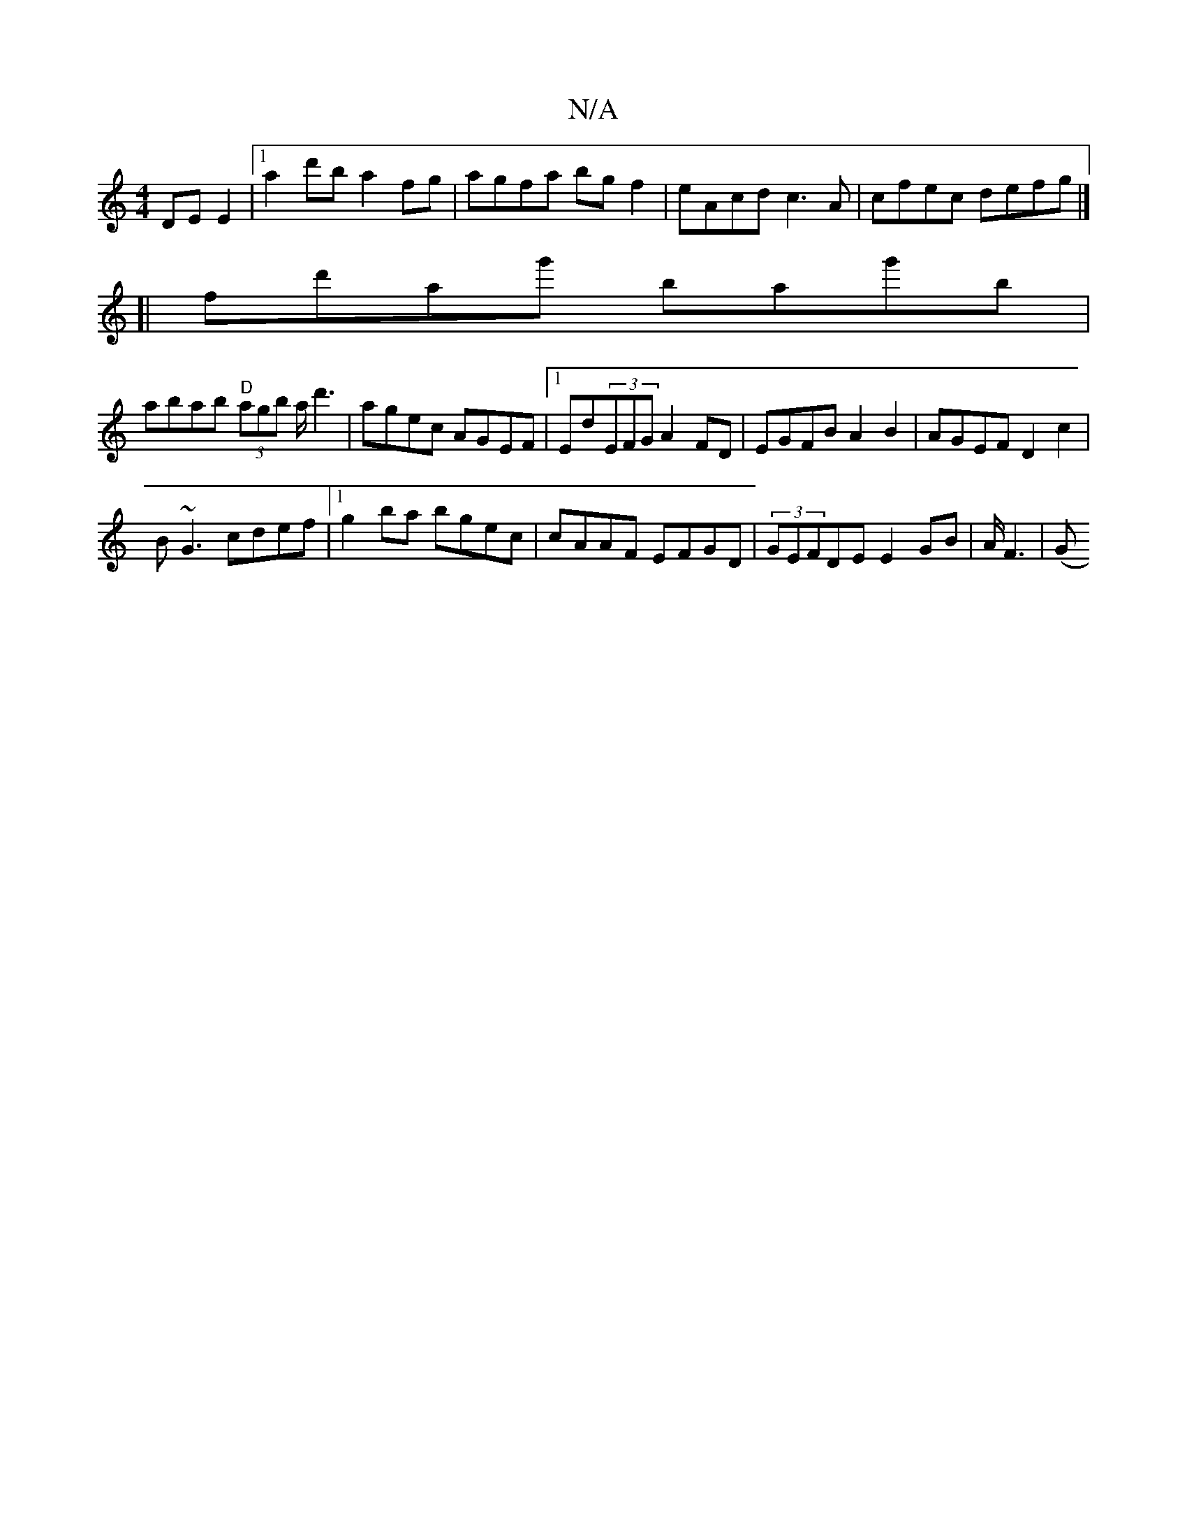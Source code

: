 X:1
T:N/A
M:4/4
R:N/A
K:Cmajor
2 DE E2 |1 a2d'b a2fg | agfa bgf2 | eAcd c3 A | cfec defg |]
[|fd'ag' bag'b |
abab "D"(3agb a<d'2|agec AGEF|1 Ed(3EFG A2FD|EGFB A2B2|AGEF D2c2|
B~G3 cdef|1 g2ba bgec|cAAF EFGD|(3GEFDE E2GB|A/F3|(G ini